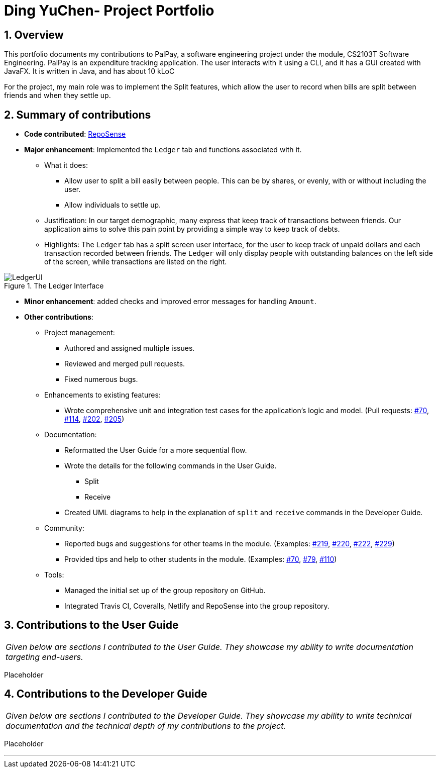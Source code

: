 = Ding YuChen- Project Portfolio
:site-section: AboutUs
:sectnums:
:imagesDir: ../images
:stylesDir: ../stylesheets
:tip-caption: :bulb:
:note-caption: :information_source:
:warning-caption: :warning:

== Overview

This portfolio documents my contributions to PalPay, a software engineering project under the module,
CS2103T Software Engineering. PalPay is an expenditure tracking application.
The user interacts with it using a CLI, and it has a GUI created with JavaFX. It is written in Java, and has about 10 kLoC

For the project, my main role was to implement the Split features, which allow the user to record
when bills are split between friends and when they settle up.

== Summary of contributions

* *Code contributed*: https://ay1920s1-cs2103t-w12-3.github.io/publish-RepoSense/#search=&sort=groupTitle&sortWithin=title&timeframe=commit&mergegroup=false&groupSelect=groupByRepos&breakdown=false&tabOpen=true&tabType=authorship&tabAuthor=dingyuchen&tabRepo=AY1920S1-CS2103T-W12-3%2Fmain%5Bmaster%5D[RepoSense]

* *Major enhancement*: Implemented the `Ledger` tab and functions associated with it.

** What it does:
*** Allow user to split a bill easily between people. This can be by shares, or evenly, with or without including the user.
*** Allow individuals to settle up.

** Justification: In our target demographic, many express that keep track of transactions between friends.
Our application aims to solve this pain point by providing a simple way to keep track of debts.


** Highlights: The `Ledger` tab has a split screen user interface, for the user to keep track
of unpaid dollars and each transaction recorded between friends.
The `Ledger` will only display people with outstanding balances on the left side of the screen, while
transactions are listed on the right.

.The Ledger Interface
image::LedgerUI.png[]

* *Minor enhancement*: added checks and improved error messages for handling `Amount`.

* *Other contributions*:

** Project management:
*** Authored and assigned multiple issues.
*** Reviewed and merged pull requests.
*** Fixed numerous bugs.

** Enhancements to existing features:
*** Wrote comprehensive unit and integration test cases for the application's logic and model.
(Pull requests: https://github.com/AY1920S1-CS2103T-W12-3/main/pull/70[#70],
https://github.com/AY1920S1-CS2103T-W12-3/main/pull/114[#114],
https://github.com/AY1920S1-CS2103T-W12-3/main/pull/202[#202],
https://github.com/AY1920S1-CS2103T-W12-3/main/pull/205[#205])

** Documentation:
*** Reformatted the User Guide for a more sequential flow.
*** Wrote the details for the following commands in the User Guide.
**** Split
**** Receive
*** Created UML diagrams to help in the explanation of `split` and `receive` commands in the Developer Guide.

** Community:
*** Reported bugs and suggestions for other teams in the module. (Examples:
https://github.com/AY1920S1-CS2103T-T10-3/main/issues/219[#219],
https://github.com/AY1920S1-CS2103T-T10-3/main/issues/220[#220],
https://github.com/AY1920S1-CS2103T-T10-3/main/issues/222[#222],
https://github.com/AY1920S1-CS2103T-T10-3/main/issues/229[#229])
*** Provided tips and help to other students in the module. (Examples:
https://github.com/nus-cs2103-AY1920S1/forum/issues/70[#70],
https://github.com/nus-cs2103-AY1920S1/forum/issues/79[#79],
https://github.com/nus-cs2103-AY1920S1/forum/issues/110[#110])

** Tools:
*** Managed the initial set up of the group repository on GitHub.
*** Integrated Travis CI, Coveralls, Netlify and RepoSense into the group repository.

== Contributions to the User Guide

|===
|_Given below are sections I contributed to the User Guide.
They showcase my ability to write documentation targeting end-users._
|===

Placeholder

== Contributions to the Developer Guide

|===
|_Given below are sections I contributed to the Developer Guide.
They showcase my ability to write technical documentation and the technical depth of my contributions to the project._
|===

Placeholder


'''
